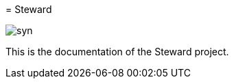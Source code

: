 pass:[<!-- vale Microsoft.GenderBias = NO -->] 
= Steward

image::syn.png[]

This is the documentation of the Steward project.

pass:[<!-- vale Microsoft.GenderBias = YES -->]
